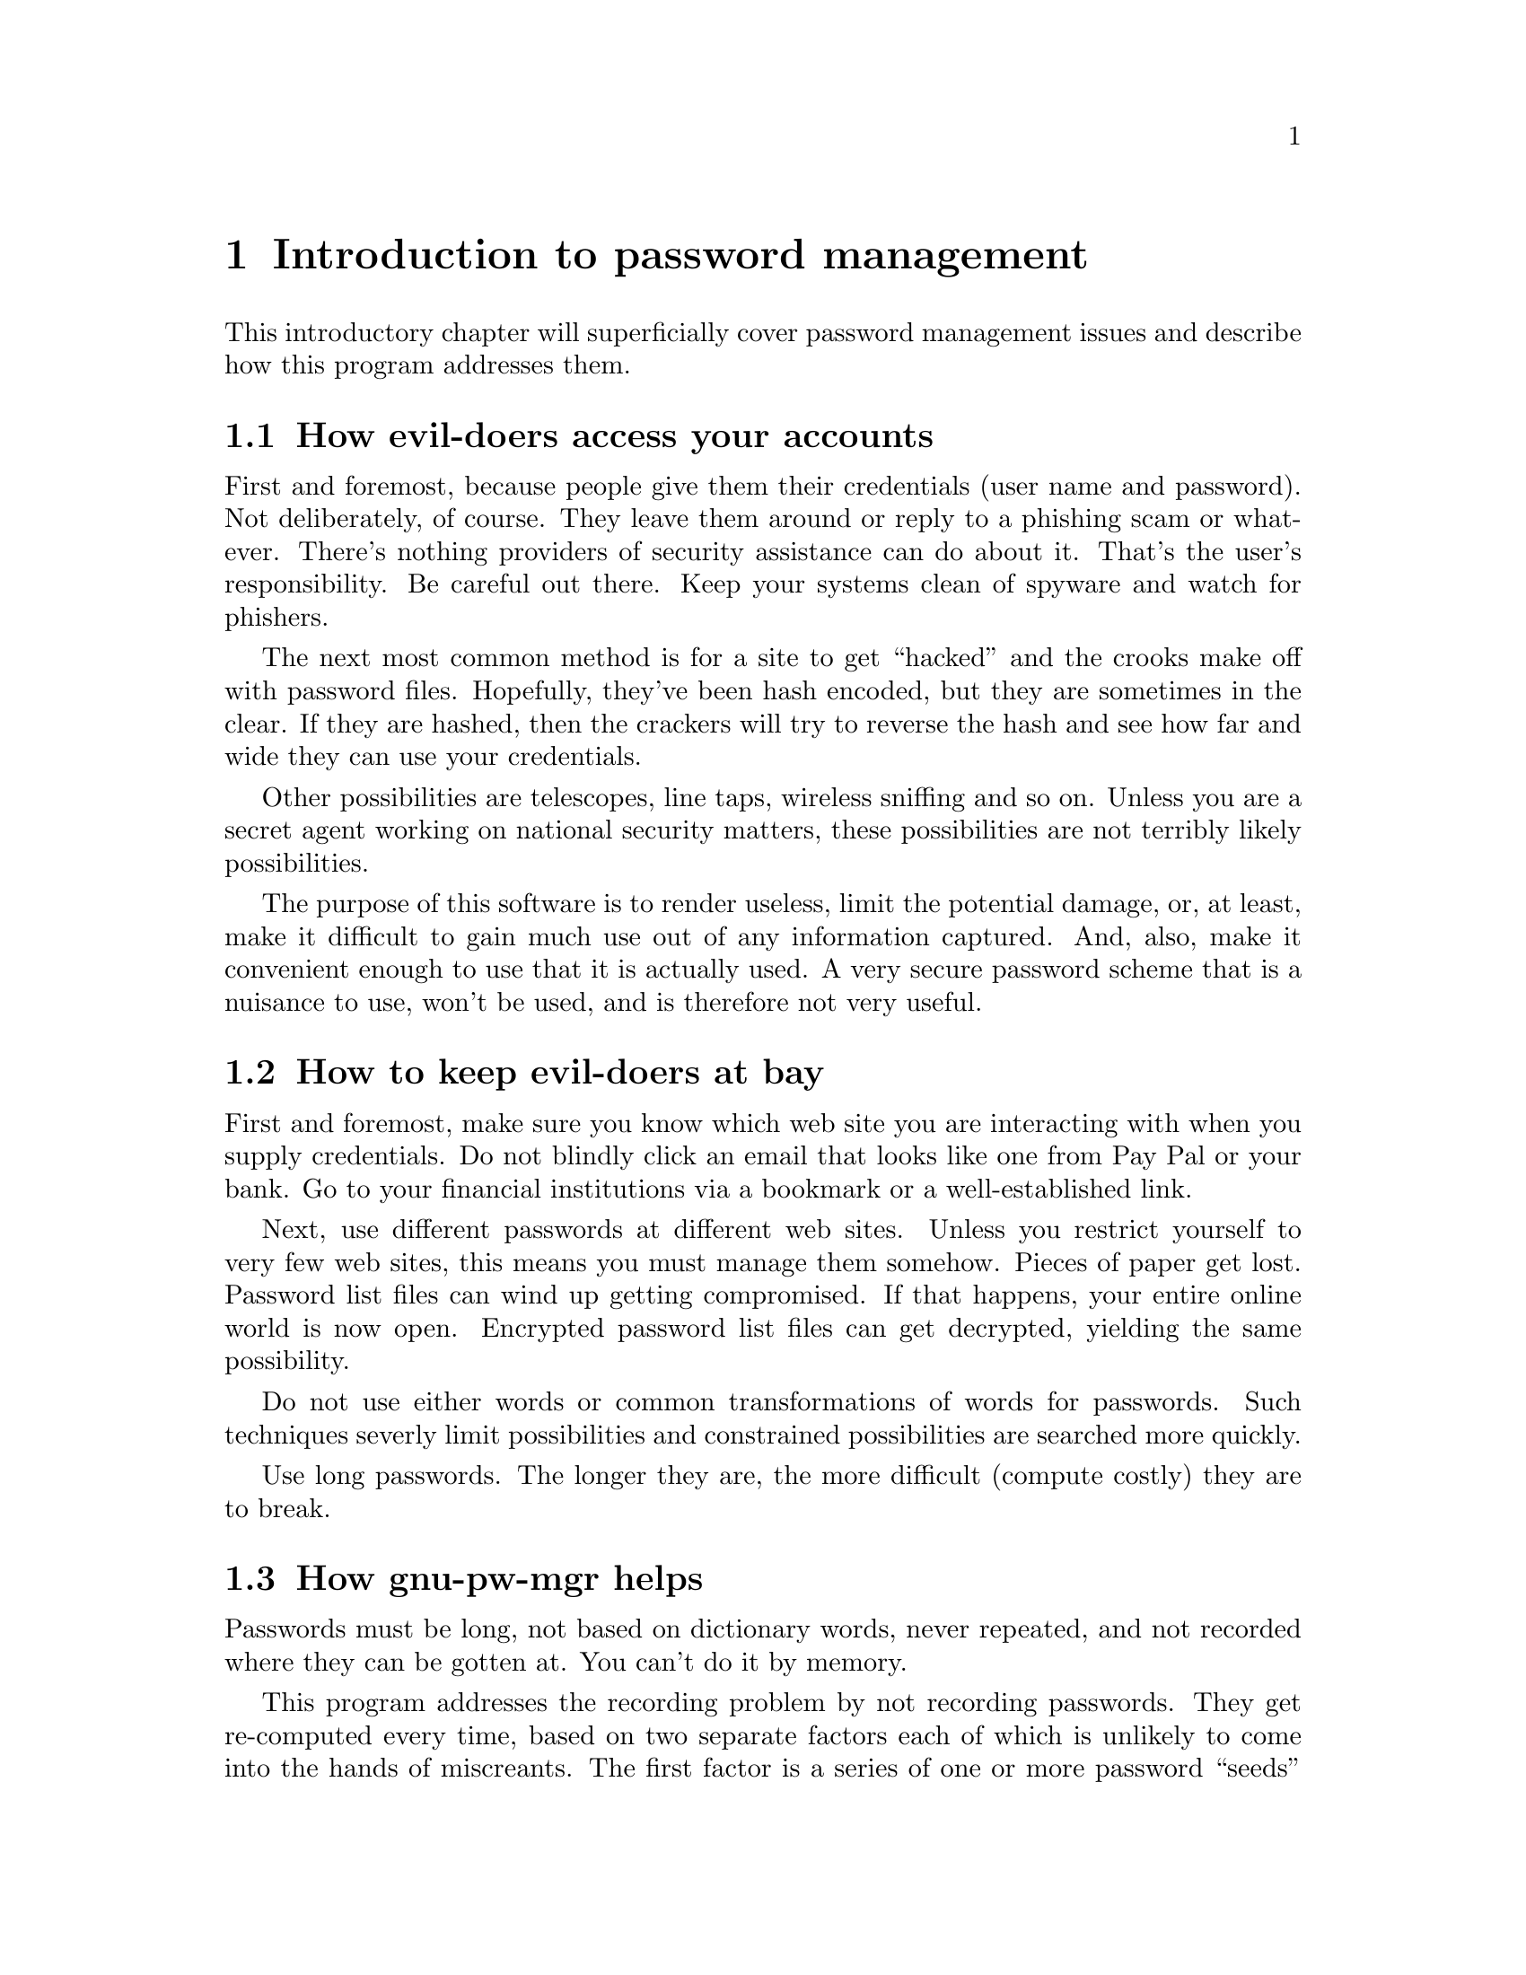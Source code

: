 
@node Introduction
@chapter Introduction to password management

@ignore
This file is part of gnu-pw-mgr.
Copyright (C) 2013-2018 Bruce Korb, all rights reserved.
This is free software. It is licensed for use, modification and
redistribution under the terms of the GNU General Public License,
version 3 or later <http://gnu.org/licenses/gpl.html>

gnu-pw-mgr is free software: you can redistribute it and/or modify it
under the terms of the GNU General Public License as published by the
Free Software Foundation, either version 3 of the License, or
(at your option) any later version.

gnu-pw-mgr is distributed in the hope that it will be useful, but
WITHOUT ANY WARRANTY; without even the implied warranty of
MERCHANTABILITY or FITNESS FOR A PARTICULAR PURPOSE.
See the GNU General Public License for more details.

You should have received a copy of the GNU General Public License along
with this program.  If not, see <http://www.gnu.org/licenses/>.
@end ignore

This introductory chapter will superficially cover password management
issues and describe how this program addresses them.

@menu
* Threats::                     How evil-doers access your accounts
* Defenses::                    How to keep evil-doers at bay
* how-it-works::                How gnu-pw-mgr helps
* password updates::            Updating your passwords
* security questions::          The answers to security questions
* sharing passwords::           Sharing a password with someone
* tracking domains::            Keeping track of too many domains
@end menu

@node Threats
@section How evil-doers access your accounts

First and foremost, because people give them their credentials (user
name and password).  Not deliberately, of course.  They leave them
around or reply to a phishing scam or whatever.  There's nothing
providers of security assistance can do about it.  That's the user's
responsibility.  Be careful out there.  Keep your systems clean of
spyware and watch for phishers.

The next most common method is for a site to get ``hacked'' and the
crooks make off with password files.  Hopefully, they've been hash
encoded, but they are sometimes in the clear.  If they are hashed,
then the crackers will try to reverse the hash and see how far and
wide they can use your credentials.

Other possibilities are telescopes, line taps, wireless sniffing and
so on.  Unless you are a secret agent working on national security
matters, these possibilities are not terribly likely possibilities.

The purpose of this software is to render useless, limit the potential
damage, or, at least, make it difficult to gain much use out of any
information captured.  And, also, make it convenient enough to use
that it is actually used.  A very secure password scheme that is a
nuisance to use, won't be used, and is therefore not very useful.

@node Defenses
@section How to keep evil-doers at bay

First and foremost, make sure you know which web site you are
interacting with when you supply credentials.  Do not blindly click an
email that looks like one from Pay Pal or your bank.  Go to your
financial institutions via a bookmark or a well-established link.

Next, use different passwords at different web sites.  Unless you
restrict yourself to very few web sites, this means you must manage
them somehow.  Pieces of paper get lost.  Password list files can wind
up getting compromised.  If that happens, your entire online world is
now open.  Encrypted password list files can get decrypted, yielding
the same possibility.

Do not use either words or common transformations of words for
passwords.  Such techniques severly limit possibilities and
constrained possibilities are searched more quickly.

Use long passwords.  The longer they are, the more difficult (compute
costly) they are to break.

@node how-it-works
@section How gnu-pw-mgr helps

Passwords must be long, not based on dictionary words, never repeated,
and not recorded where they can be gotten at.  You can't do it by memory.

This program addresses the recording problem by not recording
passwords.  They get re-computed every time, based on two separate
factors each of which is unlikely to come into the hands of
miscreants.  The first factor is a series of one or more password
``seeds'' or ``salts''.  You specify a tag for it and the seed itself
is a block of text that contains at least 64 characters.  The second
factor is a transformation of the web site address.  That
transformation should be easy to remember, fairly easy to type,
include odd capitalization, use multiple unusual punctuation
characters, have a secret word or two and never, ever be written down.

The text, the URL transform and the tag get hashed together to
construct the password.  Since different web sites have different
password requirements and allowances, the result is trimmed and
tweaked until it meets the requirements.  It is always possible that
new requirements might pop up, and the password polishing code has
been written to be extensible.

Using this program not only makes it simple to have different
passwords for different web sites, it actually makes it inconvenient
to use the same password.  It does not support the same password, so
you would have to remember the jumble of letters and numbers for any
alternate web site.  You won't do that.

@command{gnu-pw-mgr} works by storing the seed in a private
configuration file and obtaining the password identifier either from
the command line or by reading it from standard input.  This
configuration file must be secured from reading and writing by other
users, but obtaining access will not reveal passwords.  The key to
this is the @i{password identifier}.  It is the second factor in the
authentication (password re-creation) that is never recorded.

The configuration file does not need to be super secret.  What needs
to be super secret is the transformation used for constructing
password identifiers.  That transform includes a prefix, a suffix,
alternate capitalizations and a variety of word separators.  For
example, you could prefix every domain name with ``access'' and suffix
it with ``por-favor'', then use an unusual spelling of the domain,
perhaps ``ExAmplE.moC''.  This yields a password id of
``access/ExAmplE+moC=por-favor''.  You can remember that fairly
easily.  If a bad actor gets your seed file, they won't work out the
transform any time soon.

On the other hand, if someone does happen to see you create the
transform, it will still do no good, unless they also get the second
factor: the seed file.  This is true even if they also get one
password.  There is no way to derive the seed file from the password
id and the resulting password.  It is a one way hash function.  It is
not an encryption.

Every site has their own set of attributes that make for acceptable
passwords, so the hash of the inputs must be modified.  The hash of the
password id by itself is used as a key to look up any previously
established password constraints (@pxref{gnu-pw-mgr
password-options,,password options}).  These password attributes are
length, character types required and/or prohibited from being in the
password and some hint about your login name or id.  That name need
not be exactly your login name, just something that will remind you
about which one you use for the site.  It may be omitted, if you are
sure you can remember.

These site specific options are then used to constrain the alphabet
used to construct the password.

@node password updates
@section Updating your passwords

Two methods are supported for changing your passwords:

@enumerate
@item
Add new passwords for all domains by adding a new seed
(@pxref{gnu-pw-mgr text,, -\-text}
and @ref{gnu-pw-mgr tag,, -\-tag} options).
Both the old and new passwords will be printed with the associated
tags, until one of the seeds is removed. If you have a small number of
accounts, this might be a good option every year or two.
The seed is removed by specifying the @ref{gnu-pw-mgr tag,, -\-tag}
option without the @ref{gnu-pw-mgr text,, -\-text} option.

@item
Change the rehash count for a particular domain
(@ref{gnu-pw-mgr rehash,, -\-rehash}). By default, the
seed plus password id are rehashed 1007 times. If you change
that count, you will get a completely different password.
Furthermore, @code{gnu-pw-mgr} keeps track of the last time
the rehash count was changed. When you get the status of a
particular password id (@ref{gnu-pw-mgr status,, -\-status}),
its age will also be displayed.
@end enumerate

For critical accounts (like bank accounts), you should do this annually.

@node security questions
@section The answers to security questions

Many sites now add security questions that you must answer when you
first set up your account.  There are several problems with these:

@enumerate
@item
The questions are often common, so if the answers become known from
one site, the answers can be used at another.
@item
Some answers can be researched.
@item
Sometimes, you may select an answer that turns out to be difficult to
remember or changes for you at some point.
@item
If an answer requires two words, you are often out of luck.  ``Pick one.''
@end enumerate

It's a mess.  @command{gnu-pw-mgr} supports a @samp{--confirm} option for
answers to confirmation/security questions.  Give that option a word or
two from the question, and it will print out a 12 character sequence of
alphabetic characters that are unique to the web site and unique for the
option argument.  For example, in the @command{gnu-pw-mgr} program's
@file{base.test} test, the confirmation option arguments @code{dog} and
@code{pet} produce the strings @code{xkzrraogchyh} and
@code{brrxsbesatfj}, respectively.  These may be answers to the
questions, @samp{what was your dog's name} or @samp{what was your
favorite pet}, for example.  These answers are valid only for the
@samp{who} password id.  With a different password id, you would get a
different answer.

@node sharing passwords
@section Sharing a password with someone

Sometimes in a household or with a partnership it becomes necessary
to have a common login to some web sites.  To accommodate this and
to not reveal to your partners how to login to the rest of your world,
a new option has been added:  @code{--shared}.  Password seeds will
be marked as either being ``shared'' or not and login ids will
also be so marked.  The emitted passwords for any login id will only
be for those password seeds that match the shared/not-shared
setting.

You are expected to transform a domain name into a password id using a
method you would share with your partner and not use your personal
transformation.  To remind yourself that you need to use this alternate
password id, you should put a reminder into the @code{--login-id} option for
the usual domain transform.

@strong{FOR EXAMPLE}:

Assume you wish to share your @file{nytimes.com} login.  Let's say
your id transformation is to apply ``private %s'' to your
domain names, yielding ``private amazon.com'' for your normal
Amazon login.  You should not reveal that to your partner.
Instead, you want to use, ``shared %s'' yielding a password id
of ``shared nytimes.com''.  More likely than not, you will forget.
Therefore, do the following:

@example
gnu-pw-mgr --tag first --text \
    'She sells sea shells [...] sea shore.'
gnu-pw-mgr --tag xxx --shared --text \
    'Peter Piper picked [...] did Peter Piper pick?'\

gnu-pw-mgr --log 'multi-user' --shared shared nytimes.com
gnu-pw-mgr --log "private vs. shared" private nytimes.com
@end example

now when you try the standard transform of @file{nytimes.com}, you get the
reminder, ``private vs. shared''.  e.g.:

@example
$ gnu-pw-mgr --status private nytimes.com
password id 'private nytimes.com':
  login-id   private vs. shared
$ gnu-pw-mgr --status shared nytimes.com
password id 'shared nytimes.com' (shared password):
  login-id   multi-user
$ gnu-pw-mgr  private nytimes.com
seed-tag     login id hint: private vs. shared   pw:
first        vpEzyiue8oZwb00v

$ gnu-pw-mgr shared nytimes.com
seed-tag     login id hint: multi-user   pw:
xxx          7VB1er/hzJOlydM1
$ cat ~/.local/gnupwmgr.cfg 

<seed>
  <tag>xxx</tag><ver type=integer>1054726</ver><shared/>
  <text>Peter Piper picked [...] did Peter Piper pick?</text>
</seed>

<seed>
  <tag>first</tag><ver type=integer>1054726</ver>
  <text>She sells sea shells [...] sea shore.</text>
</seed>
<program per_pw_id>
<pwtag id="xWUK3...Pn+p">login-id  = 'multi-user'</pwtag>
<pwtag id="xWUK3...Pn+p">shared</pwtag>
<pwtag id="p5K9i...6tJL">login-id  = 'private vs. shared'</pwtag>
@end example

@node tracking domains
@section Keeping track of too many domains

I have been using this program for several years now.  I have
discovered that it is helpful to purge old clutter that I do not want
to keep around any more.  But I cannot because I do not know which
entries in the configuration file are unused.  There is now a new
command line option:
@example
--domain @i{domain-name}
@end example
Every time you use @code{--domain example.com}, a domain entry will
be added or updated with the day count since 1970.

If you choose to use this, I must emphasize very strongly:
@emph{do not use a password id}.  The names are stored in plain
text.  You are expected to use a transform to convert a domain
into a password id.  That transform should only be known by you
and not be stored anywhere (outside your own brain).
